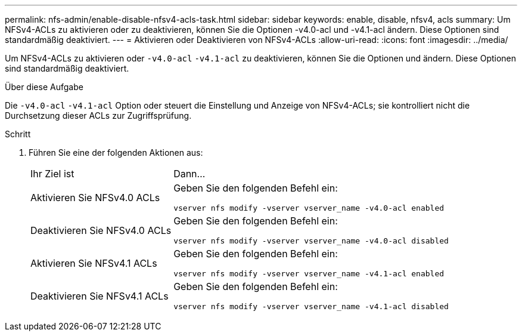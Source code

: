 ---
permalink: nfs-admin/enable-disable-nfsv4-acls-task.html 
sidebar: sidebar 
keywords: enable, disable, nfsv4, acls 
summary: Um NFSv4-ACLs zu aktivieren oder zu deaktivieren, können Sie die Optionen -v4.0-acl und -v4.1-acl ändern. Diese Optionen sind standardmäßig deaktiviert. 
---
= Aktivieren oder Deaktivieren von NFSv4-ACLs
:allow-uri-read: 
:icons: font
:imagesdir: ../media/


[role="lead"]
Um NFSv4-ACLs zu aktivieren oder `-v4.0-acl` `-v4.1-acl` zu deaktivieren, können Sie die Optionen und ändern. Diese Optionen sind standardmäßig deaktiviert.

.Über diese Aufgabe
Die `-v4.0-acl` `-v4.1-acl` Option oder steuert die Einstellung und Anzeige von NFSv4-ACLs; sie kontrolliert nicht die Durchsetzung dieser ACLs zur Zugriffsprüfung.

.Schritt
. Führen Sie eine der folgenden Aktionen aus:
+
[cols="30,70"]
|===


| Ihr Ziel ist | Dann... 


 a| 
Aktivieren Sie NFSv4.0 ACLs
 a| 
Geben Sie den folgenden Befehl ein:

`vserver nfs modify -vserver vserver_name -v4.0-acl enabled`



 a| 
Deaktivieren Sie NFSv4.0 ACLs
 a| 
Geben Sie den folgenden Befehl ein:

`vserver nfs modify -vserver vserver_name -v4.0-acl disabled`



 a| 
Aktivieren Sie NFSv4.1 ACLs
 a| 
Geben Sie den folgenden Befehl ein:

`vserver nfs modify -vserver vserver_name -v4.1-acl enabled`



 a| 
Deaktivieren Sie NFSv4.1 ACLs
 a| 
Geben Sie den folgenden Befehl ein:

`vserver nfs modify -vserver vserver_name -v4.1-acl disabled`

|===


